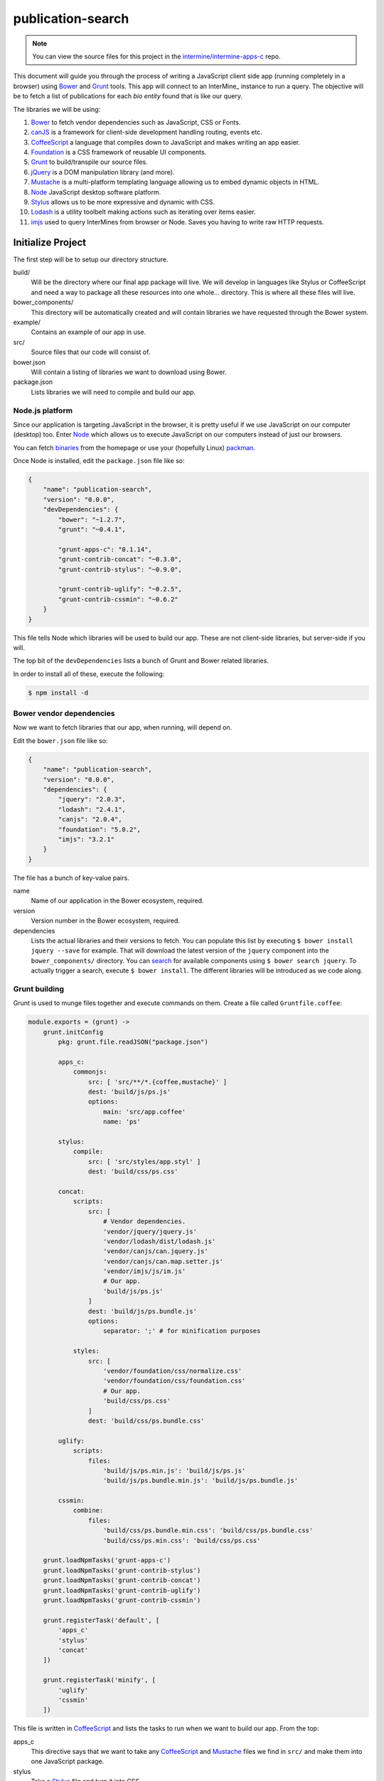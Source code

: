 publication-search
==================

.. note::

    You can view the source files for this project in the `intermine/intermine-apps-c <https://github.com/intermine/intermine-apps-c/tree/master/publication-search>`_ repo.

This document will guide you through the process of writing a JavaScript client side app (running completely in a browser) using Bower_ and Grunt_ tools. This app will connect to an InterMine_ instance to run a query. The objective will be to fetch a list of publications for each *bio entity* found that is like our query.

The libraries we will be using:

#. Bower_ to fetch vendor dependencies such as JavaScript, CSS or Fonts.
#. canJS_ is a framework for client-side development handling routing, events etc.
#. CoffeeScript_ a language that compiles down to JavaScript and makes writing an app easier.
#. Foundation_ is a CSS framework of reusable UI components.
#. Grunt_ to build/transpile our source files.
#. jQuery_ is a DOM manipulation library (and more).
#. Mustache_ is a multi-platform templating language allowing us to embed dynamic objects in HTML.
#. Node_ JavaScript desktop software platform.
#. Stylus_ allows us to be more expressive and dynamic with CSS.
#. Lodash_ is a utility toolbelt making actions such as iterating over items easier.
#. imjs_ used to query InterMines from browser or Node. Saves you having to write raw HTTP requests.

Initialize Project
------------------

The first step will be to setup our directory structure.

.. code-block

    ├──build/
    │  ├──css/
    │  └──js/
    ├──example/
    │  └──index.html
    ├──src/
    │  ├──components/
    │  ├──models/
    │  ├──modules/
    │  ├──styles/
    │  └──templates/
    ├──bower.json
    └──package.json

build/
    Will be the directory where our final app package will live. We will develop in languages like Stylus or CoffeeScript and need a way to package all these resources into one whole... directory. This is where all these files will live.

bower_components/
    This directory will be automatically created and will contain libraries we have requested through the Bower system.

example/
    Contains an example of our app in use.

src/
    Source files that our code will consist of.

bower.json
    Will contain a listing of libraries we want to download using Bower.

package.json
    Lists libraries we will need to compile and build our app.

Node.js platform
~~~~~~~~~~~~~~~~

Since our application is targeting JavaScript in the browser, it is pretty useful if we use JavaScript on our computer (desktop) too. Enter Node_ which allows us to execute JavaScript on our computers instead of just our browsers.

You can fetch `binaries <http://nodejs.org/download/>`_ from the homepage or use your (hopefully Linux) `packman <https://github.com/joyent/node/wiki/Installing-Node.js-via-package-manager>`_.

Once Node is installed, edit the ``package.json`` file like so:

.. code-block:: json

    {
        "name": "publication-search",
        "version": "0.0.0",
        "devDependencies": {
            "bower": "~1.2.7",
            "grunt": "~0.4.1",
            
            "grunt-apps-c": "0.1.14",
            "grunt-contrib-concat": "~0.3.0",
            "grunt-contrib-stylus": "~0.9.0",

            "grunt-contrib-uglify": "~0.2.5",
            "grunt-contrib-cssmin": "~0.6.2"
        }
    }

This file tells Node which libraries will be used to build our app. These are not client-side libraries, but server-side if you will.

The top bit of the ``devDependencies`` lists a bunch of Grunt and Bower related libraries.

In order to install all of these, execute the following:

.. code-block:: bash

    $ npm install -d

Bower vendor dependencies
~~~~~~~~~~~~~~~~~~~~~~~~~

Now we want to fetch libraries that our app, when running, will depend on.

Edit the ``bower.json`` file like so:

.. code-block:: json

    {
        "name": "publication-search",
        "version": "0.0.0",
        "dependencies": {
            "jquery": "2.0.3",
            "lodash": "2.4.1",
            "canjs": "2.0.4",
            "foundation": "5.0.2",
            "imjs": "3.2.1"
        }
    }

The file has a bunch of key-value pairs.

name
    Name of our application in the Bower ecosystem, required.

version
    Version number in the Bower ecosystem, required.

dependencies
    Lists the actual libraries and their versions to fetch. You can populate this list by executing ``$ bower install jquery --save`` for example. That will download the latest version of the ``jquery`` component into the ``bower_components/`` directory. You can `search <http://sindresorhus.com/bower-components/>`_ for available components using ``$ bower search jquery``. To actually trigger a search, execute ``$ bower install``. The different libraries will be introduced as we code along.

Grunt building
~~~~~~~~~~~~~~

Grunt is used to munge files together and execute commands on them. Create a file called ``Gruntfile.coffee``:

.. code-block:: coffee-script

    module.exports = (grunt) ->
        grunt.initConfig
            pkg: grunt.file.readJSON("package.json")
            
            apps_c:
                commonjs:
                    src: [ 'src/**/*.{coffee,mustache}' ]
                    dest: 'build/js/ps.js'
                    options:
                        main: 'src/app.coffee'
                        name: 'ps'

            stylus:
                compile:
                    src: [ 'src/styles/app.styl' ]
                    dest: 'build/css/ps.css'

            concat:            
                scripts:
                    src: [
                        # Vendor dependencies.
                        'vendor/jquery/jquery.js'
                        'vendor/lodash/dist/lodash.js'
                        'vendor/canjs/can.jquery.js'
                        'vendor/canjs/can.map.setter.js'
                        'vendor/imjs/js/im.js'
                        # Our app.
                        'build/js/ps.js'
                    ]
                    dest: 'build/js/ps.bundle.js'
                    options:
                        separator: ';' # for minification purposes

                styles:
                    src: [
                        'vendor/foundation/css/normalize.css'
                        'vendor/foundation/css/foundation.css'
                        # Our app.
                        'build/css/ps.css'
                    ]
                    dest: 'build/css/ps.bundle.css'

            uglify:
                scripts:
                    files:
                        'build/js/ps.min.js': 'build/js/ps.js'
                        'build/js/ps.bundle.min.js': 'build/js/ps.bundle.js'

            cssmin:
                combine:
                    files:
                        'build/css/ps.bundle.min.css': 'build/css/ps.bundle.css'
                        'build/css/ps.min.css': 'build/css/ps.css'

        grunt.loadNpmTasks('grunt-apps-c')
        grunt.loadNpmTasks('grunt-contrib-stylus')
        grunt.loadNpmTasks('grunt-contrib-concat')
        grunt.loadNpmTasks('grunt-contrib-uglify')
        grunt.loadNpmTasks('grunt-contrib-cssmin')

        grunt.registerTask('default', [
            'apps_c'
            'stylus'
            'concat'
        ])

        grunt.registerTask('minify', [
            'uglify'
            'cssmin'
        ])

This file is written in CoffeeScript_ and lists the tasks to run when we want to build our app. From the top:

apps_c
    This directive says that we want to take any CoffeeScript_ and Mustache_ files we find in ``src/`` and make them into one JavaScript package.

stylus
    Take a Stylus_ file and turn it into CSS.

concat
    Take our vendor files (installed using Bower_) and, together with our app, make them into a bundle. If someone else wants to use our app they need our app and its deps too, so this one file will do it for them. Do the same to CSS too.

uglify
    Minify our built JavaScript files. This makes them small, but unreadable so not great for debugging.

cssmin
    The same as ``uglify`` but for CSS

Then we have two calls to ``grunt.registerTask`` which bundle a bunch of tasks together. For example running ``$ grunt minify`` will run the ``uglify`` and ``cssmin`` tasks.

While developing it is quite useful to watch the source files and re-run the build task:

.. code-block:: bash

    $ watch --color grunt

This will run the default Grunt task every 2s.

Source files
------------

Example page
~~~~~~~~~~~~

One needs an access point where our app will get loaded with particular configuration. This is where the ``example/index.html`` comes in:

.. code-block:: html

    <!doctype html>
    <html>
    <head>
        <meta charset="utf-8">
        <title>Publication Search</title>
        
        <link href="build/css/ps.bundle.css" media="all" rel="stylesheet" type="text/css" />
        <script src="build/js/ps.bundle.js"></script>
    </head>
    <body>
        <div id="app"></div>
        <script>
            // Once scripts have loaded.
            $(function() {
                // ...show the app.
                require('ps')({
                    'el':   '#app',
                    'mine': 'http://www.mousemine.org/mousemine'
                });
            });
        </script>
    </body>
    </html>

This file does not do anything else other then load our built CSS and JS files and starts our app once the page loads. In our example we are pointing to a ``build`` directory relative to the ``example`` directory. So let's make a symbolic link to the actual ``build``:

.. code-block:: bash

    $ ln -s ../build build/

Such links get preserved when version controlling using Git_. We are linking to our bundled builds that contain vendor dependencies too.

Then we are waiting for the page to load and call our (future) app with some config.

The name ``ps`` is being configured in the ``Gruntfile.coffee`` file in the ``apps-c`` task.

As for the config:

el
    Selector where our app should be displayed.

mine
    Points to an InterMine_.

The ``require`` call on relates to CommonJS_. It is one way of loading JavaScript modules. It avoids having to expose all of our functions and objects on the global (``window``) object and implements a way of relating between different files.

App index
~~~~~~~~~

We have asked to load an app in our ``example/index.html`` page, now we are going to write the backing code.

The ``apps-c`` task (in ``Gruntfile.coffee``) contains the following two options:

name
    How do we call our app for CommonJS_ ``require`` call.

main
    Contains a path (an index) that will be called when we actually call the ``require`` function.

We have specified that our app index lives in ``src/app.coffee`` so let's create this file:

.. code-block:: coffee-script

    render  = require './modules/render'
    query   = require './modules/query'
    imjs    = require './modules/imjs'
    state   = require './modules/state'

    layout  = require './templates/layout'

    components = [
        'alert'
        'search'
        'table'
    ]

    module.exports = (opts) ->
        # Load the components.
        ( require "./components/#{name}" for name in components )

        # Setup the UI.
        $(opts.el).html render layout

        # Do we have mine set?
        return state.attr { 'type': 'warning', 'text': 'Mine is not set' } unless opts.mine

        # Setup the client.
        imjs.attr { 'client': new intermine.Service 'root': opts.mine }
        
        # Manually change the query to init the search?
        query(q) if q = opts.symbol

Each module (file) in our app needs to export some functionality. When we call ``require`` we will be getting this functionality.

We are going to be using canJS_ which consists of objects that can be *observed*. What this means is that when their values change, others listening to these changes will be notified. When we want to `change <http://canjs.com/docs/can.Map.prototype.attr.html>`_ their value we call ``attr`` function on them. One such example is where we setup the client. We are passing an object which is set on `imjs` which is a canMap_. Or the line below where we set a symbol on a `query` which is a canCompute_. The advantage here is that whenever we set a new symbol on `query`, anyone else will be told it has changed and do something. This something means to trigger a search.

But first we are requireing some components into the memory. These are canComponents_. These wrap some user interface functionality (think widget) and are tied to a DOM tag. Whenever this tag appears on the page, a component gets automatically created with the appropriate template and data. For now, let's just say these need to be loaded before we inject our first template into the page.

We inject the said template, layout, on the line below. Layout will represent the HTML that is true for our app/page. It will have custom tags in it that automatically get rendered as components (as above).

Layout
~~~~~~

Let us take a look at the layout template then; in `/src/templates/layout.mustache`:

.. code-block:: mustache

    <div class="row collapse">
        <div class="small-2 columns">
            <span class="prefix">Search:</span>
        </div>
        <div class="small-10 columns">
            <app-search></app-search>
        </div>
    </div>

    <div class="row collapse">
        <div class="small-12 columns">
            <app-alert></app-alert>
        </div>
    </div>

    <div class="row collapse">
        <div class="small-12 columns">
            <app-table></app-table>
        </div>
    </div>

Our app will consist of 3 components:

`app-search`
    A component that will represent our input search field.

`app-alert`
    An alert message showing in what state the app is in.

`app-table`
    A table with results of our search.

Search component
~~~~~~~~~~~~~~~~

The search component will bind the `query` to our input field; in `/src/components/search.coffee`:

.. code-block:: coffee-script

    query = require '../modules/query'

    # Search form.
    module.exports = can.Component.extend

        tag: 'app-search'

        template: require '../templates/search'

        scope: -> { 'query': { 'value': query } }

        events:
            'input keyup': (el, evt) ->
                if (evt.keyCode or evt.which) is 13
                    query do el.val

To do so we need to require the `query` module. It is the same module we have seen in our app index. And then we are off using the standard canComponent_ notation. There is:

`tag`:
    Which is the custom DOM tag/element for this component. Again, if this tag appears on the page, this component will spring to life.

`template`:
    This is the template that will get injected into the `tag`.

`scope`:
    Ah, the magic. You can either pass in an object of key-value pairs that will be accessible within our `template`. A more interesting approach is to return a function that returns said object. Doing so will make this component listen in on any changes in the object. In our example we are (using slightly convoluted notation) listening to changes to `query`, which is a canCompute_.

`events`:
    Makes this component listen to events in the template and then do something. The syntax is: `<selector> <event>`. In our example, whenever the user has pressed (and raised their finger) from a key on a keyboard, we call a function. This function checks that the key was `Enter` and updates the `query`.

Search template
~~~~~~~~~~~~~~~

The search template just outputs the current value of the query:

.. code-block:: mustache

    <input type="text" placeholder="e.g. brca, gamma" value="{{ query.value }}" autofocus>

We are also giving this field the focus on the page so a user can just start typing.

Query module
~~~~~~~~~~~~

We have been talking about this `query` for a while, it is time to write its code; in `/src/modules/query.coffee`:

.. code-block:: coffee-script

    pubs  = require './pubs'
    imjs  = require './imjs'
    state = require './state'

    # The default search query.
    query = can.compute ''

    # Keep track of requests.
    gid = 0

    # Observe query changes to trigger a service search.
    query.bind 'change', (ev, q) ->
        state.attr { 'type': 'info', 'text': 'Searching &hellip;' }
        id = ++gid

        imjs.search q, (err, res) ->
            # Too late?
            return if id < gid
            return state.attr { 'type': 'warning', 'Oops &hellip' } if err
            state.attr { 'type': 'success', 'text': "Found #{res.length} results" }
            pubs.replace res

    module.exports = query

First we are requiring some other modules:

`pubs`:
    Will represent our results collection/list.

`imjs`:
    A module doing the actual search.

`state`:
    Will be told what the state of the app is for alerts.

We initialize the query to be empty using `''`. If a developer wants to pass an initial query, we have seen the relevant code in app index.

Then we have a function that listens in on our changes. Whenever query changes, this function is triggered. We use it to first say that we are starting a search. Then we actually call the `imjs` module to do the search. If all went fine, we inject the new results into the `pubs` module.

There are two things that could go wrong:

#. The search might not be succesfull (mine down, malformed query etc.)
#. The results may arrive too late when the user asks for another set of results before seeing the first set.

Both cases are handled.

State module
~~~~~~~~~~~~

Is a canMap_ that keeps track of the app state; it lives in `/src/modules/state.coffee`:

.. code-block:: coffee-script
    
    module.exports = new can.Map
        'type': 'info'
        'text': 'Search is ready'

The map has two attributes, one for a type of state we are in `[ info|success|warning ]` and the other for the actual message.

IMJS module
~~~~~~~~~~~

This module will do the actual search on the mine. It is called imjs since it is going to be using the imjs_ library behind the scenes. We will find it in `/src/modules/imjs.coffee`:

.. code-block:: coffee-script

    query =
        'select': [
            'Publication.title'
            'Publication.year'
            'Publication.journal'
            'Publication.pubMedId'
            'Publication.authors.name'
            'Publication.bioEntities.symbol'
            'Publication.bioEntities.id'
        ]
        'orderBy': [
            { 'Publication.title': 'ASC' }
        ]
        'joins': [
            'Publication.authors'
        ]

    module.exports = new can.Map

        # Needs to be initialized.
        client: null

        # Search publications by bio entity symbol.
        search: (symbol, cb) ->
            return cb 'Client is not setup' unless @client

            @client.query _.extend({}, query, {
                'where': [
                    {
                        'path': 'Publication.bioEntities.symbol'
                        'op':   'CONTAINS'
                        'value': symbol
                    }
                ]
            }), (err, q) ->
                return cb err if err
                # Run the query.
                q.tableRows (err, res) ->
                    return cb err if err

                    # Re-map to a useful format.
                    remap = (rows) ->
                        type = null
                        _.extend _.zipObject(_.map rows, (row) ->
                            # Add our type.
                            type = row.class if row.column is 'Publication.bioEntities.id'
                            # Tuple of column - value.
                            [
                                row.column.split('.').pop()
                                if row.rows then _.map(row.rows, remap) else row.value
                            ]
                        ), { type }

                    cb null, _.map res, remap

At the top we are defining the query that will be used to run the query. The format is that of an InterMine PathQuery. You can see imjs_ for syntax and more information. One can generate this syntax by visiting the mine in question, running a query in QueryBuilder and then choosing to export to JavaScript in the Results Table.

Our query will be looking for publications, fetching their bio entities (genes, alleles, proteins etc.) and authors. Authors is a separate collection mapped to a publication.

Then we are using the canMap syntax to define a `client` attribute and a `search` function. An object can have both attributes and functions defined.

We took care of initializing the `client` in app index. In that step, we were intiializing the imjs_ library to use a specific mine, MouseMine in our case.

The search function takes two parameters, a symbol and a callback. The first is the search symbol coming from `query` module, the second a function that will be called when we have errors or results. Hopefully the latter.

We are then using imjs_ syntax to extend our `query` with a constrains on a bio entity symbol, matching our symbol and returning `tableRows`.

The `remap` function is just formatting the results into a format that is useful to us. In our case we want to have the following data structure which is conducive to being traversed in a Mustache_ template:

.. code-block:: json

    [
        {
            "title": "Distinct negative regulatory mechanisms involved in the repression of human embryonic epsilon- and fetal G gamma-globin genes in transgenic mice.",
            "year": 1994,
            "journal": "J Biol Chem",
            "pubMedId": "7806539",
            "authors": [
                {
                    "name": "Perez-Stable C",
                    "type": null
                }
            ],
            "symbol": "Tg(Ggamma-T)15Cps",
            "id": 1678446,
            "type": "Transgene"
        }
    ]

We are extracting the type of the bio entity matched and creating a nested `authors` field.

Once we have the new data we are calling back using the `cb` function. It is customary to specify an error as the first argument into said function. Since all is well, we are passing a `null` value.

Publications list
~~~~~~~~~~~~~~~~~

We still have one module to cover. This is the `pubs` we have refered to elsewhere; in `/src/modules/pubs.coffee`:

.. code-block:: coffee-script

    module.exports = new can.List []

We are using the canList_ object to store an observable array of values. To be honest, we don't need to use an observable object here, but you may want to if you are going to be changing values in the array rather than replacing the whole thing outright.

Alert component
~~~~~~~~~~~~~~~

When doing our searches we have decided to keep track of the state of the application. Are we searching? Do we have errors? That sort of thing.

We already wrote a module, a canMap_, to represent the data structure. Now we just need to write the canComponent_ for it.

.. code-block:: coffee-script

    state = require '../modules/state'

    # An alert.
    module.exports = can.Component.extend

        tag: 'app-alert'

        template: require '../templates/alert'

        scope: -> state

It does what it does. Which is to show up when `app-alert` appears and then display a template and observe when `state` changes.

Alert template
~~~~~~~~~~~~~~

Each component needs a template. the alert one will look like this:

.. code-block:: mustache

    <div class="alert-box {{ type }}">
        {{{ text }}}.
    </div>

What we are saying here is to display a Foundation_ alert box with a custom type and a text. We use `{{{ }}}` to display the text which allows us to use HTML in the `text` string and have it unescaped.







.. _Bower: http://bower.io/
.. _Grunt: http://gruntjs.com/
.. _CoffeeScript: http://coffeescript.org/
.. _Mustache: http://mustache.github.io/
.. _canJS: http://canjs.com/
.. _canMap: http://canjs.com/docs/can.Map.html
.. _canCompute: http://canjs.com/docs/can.compute.html
.. _canComponent: http://canjs.com/docs/can.Component.html
.. _canList: http://canjs.com/docs/can.List.html
.. _Lodash: http://lodash.com/
.. _jQuery: http://jquery.com/
.. _Foundation: http://foundation.zurb.com/
.. _Stylus: http://learnboost.github.io/stylus/
.. _Node: http://en.wikipedia.org/wiki/Nodejs
.. _GitHub: https://github.com/
.. _Git: http://git-scm.com/
.. _CommonJS: http://addyosmani.com/writing-modular-js/
.. _canMap: http://canjs.com/docs/can.Map.html
.. _imjs: https://github.com/alexkalderimis/imjs